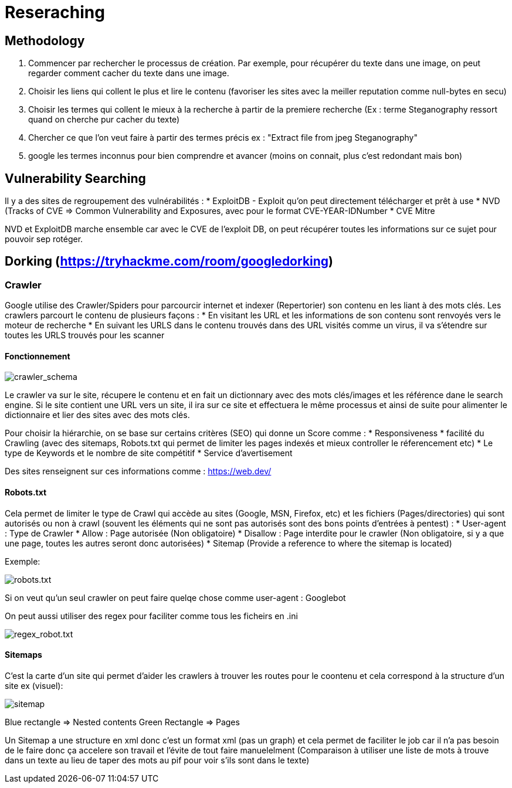 # Reseraching

## Methodology

1. Commencer par rechercher le processus de création. Par exemple, pour récupérer du texte dans une image, on peut regarder comment cacher du texte dans une image.
2. Choisir les liens qui collent le plus et lire le contenu (favoriser les sites avec la meiller reputation comme null-bytes en secu)
3. Choisir les termes qui collent le mieux à la recherche à partir de la premiere recherche (Ex : terme Steganography ressort quand on cherche pur cacher du texte)
4. Chercher ce que l'on veut faire à partir des termes précis ex : "Extract file from jpeg Steganography"
5. google les termes inconnus pour bien comprendre et avancer (moins on connait, plus c'est redondant mais bon)

## Vulnerability Searching

Il y a des sites de regroupement des vulnérabilités :
* ExploitDB - Exploit qu'on peut directement télécharger et prêt à use
* NVD (Tracks of CVE => Common Vulnerability and Exposures, avec pour le format CVE-YEAR-IDNumber
* CVE Mitre

NVD et ExploitDB marche ensemble car avec le CVE de l'exploit DB, on peut récupérer toutes les informations sur ce sujet pour pouvoir sep rotéger.

## Dorking (https://tryhackme.com/room/googledorking)

### Crawler

Google utilise des Crawler/Spiders pour parcourcir internet et indexer (Repertorier) son contenu en les liant à des mots clés. Les crawlers parcourt le contenu de plusieurs façons :
* En visitant les URL et les informations de son contenu sont renvoyés vers le moteur de recherche
* En suivant les URLS dans le contenu trouvés dans des URL visités comme un virus, il va s'étendre sur toutes les URLS trouvés pour les scanner

#### Fonctionnement
image::https://i.imgur.com/4nrDDa0.png[crawler_schema]

Le crawler va sur le site, récupere le contenu et en fait un dictionnary avec des mots clés/images et les référence dane le search engine. Si le site contient une URL vers un site, il ira sur ce site et effectuera le même processus et ainsi de suite pour alimenter le dictionnaire et lier des sites avec des mots clés.

Pour choisir la hiérarchie, on se base sur certains critères (SEO) qui donne un Score comme :
* Responsiveness
* facilité du Crawling (avec des sitemaps, Robots.txt qui permet de limiter les pages indexés et mieux controller le réferencement etc)
* Le type de Keywords et le nombre de site compétitif
* Service d'avertisement

Des sites renseignent sur ces informations comme : https://web.dev/

#### Robots.txt
Cela permet de limiter le type de Crawl qui accède au sites (Google, MSN, Firefox, etc) et les fichiers (Pages/directories) qui sont autorisés ou non à crawl (souvent les éléments qui ne sont pas autorisés sont des bons points d'entrées à pentest) :
* User-agent : Type de Crawler
* Allow : Page autorisée (Non obligatoire)
* Disallow : Page interdite pour le crawler (Non obligatoire, si y a que une page, toutes les autres seront donc autorisées)
* Sitemap (Provide a reference to where the sitemap is located)

Exemple: 

image::https://i.imgur.com/audlFn8.png[robots.txt]

Si on veut qu'un seul crawler on peut faire quelqe chose comme user-agent : Googlebot

On peut aussi utiliser des regex pour faciliter comme tous les ficheirs en .ini 

image::https://i.imgur.com/mzDqFVY.png[regex_robot.txt]

#### Sitemaps
C'est la carte d'un site qui permet d'aider les crawlers à trouver les routes pour le coontenu et cela correspond à la structure d'un site ex (visuel):

image::https://i.imgur.com/L5WqJU4.png[sitemap]

Blue rectangle => Nested contents
Green Rectangle => Pages

Un Sitemap a une structure en xml donc c'est un format xml (pas un graph) et cela permet de faciliter le job car il n'a pas besoin de le faire donc ça accelere son travail et l'évite de tout faire manuelelment (Comparaison à utiliser une liste de mots à trouve dans un texte au lieu de taper des mots au pif pour voir s'ils sont dans le texte)
